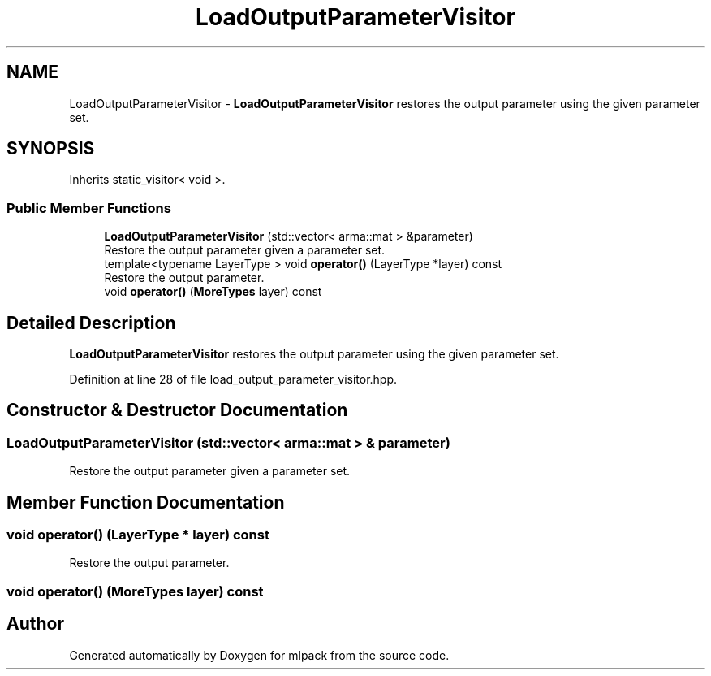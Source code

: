 .TH "LoadOutputParameterVisitor" 3 "Sun Aug 22 2021" "Version 3.4.2" "mlpack" \" -*- nroff -*-
.ad l
.nh
.SH NAME
LoadOutputParameterVisitor \- \fBLoadOutputParameterVisitor\fP restores the output parameter using the given parameter set\&.  

.SH SYNOPSIS
.br
.PP
.PP
Inherits static_visitor< void >\&.
.SS "Public Member Functions"

.in +1c
.ti -1c
.RI "\fBLoadOutputParameterVisitor\fP (std::vector< arma::mat > &parameter)"
.br
.RI "Restore the output parameter given a parameter set\&. "
.ti -1c
.RI "template<typename LayerType > void \fBoperator()\fP (LayerType *layer) const"
.br
.RI "Restore the output parameter\&. "
.ti -1c
.RI "void \fBoperator()\fP (\fBMoreTypes\fP layer) const"
.br
.in -1c
.SH "Detailed Description"
.PP 
\fBLoadOutputParameterVisitor\fP restores the output parameter using the given parameter set\&. 
.PP
Definition at line 28 of file load_output_parameter_visitor\&.hpp\&.
.SH "Constructor & Destructor Documentation"
.PP 
.SS "\fBLoadOutputParameterVisitor\fP (std::vector< arma::mat > & parameter)"

.PP
Restore the output parameter given a parameter set\&. 
.SH "Member Function Documentation"
.PP 
.SS "void operator() (LayerType * layer) const"

.PP
Restore the output parameter\&. 
.SS "void operator() (\fBMoreTypes\fP layer) const"


.SH "Author"
.PP 
Generated automatically by Doxygen for mlpack from the source code\&.
